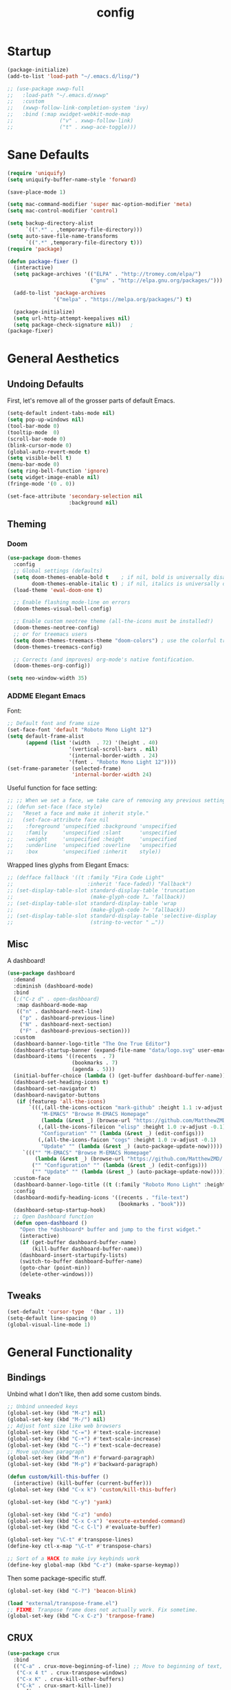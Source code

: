 #+TITLE: config
#+TODO: ADDME FIXME TWEAKME | ADDED FIXED TWEAKED

* Startup
#+BEGIN_SRC emacs-lisp
(package-initialize) 
(add-to-list 'load-path "~/.emacs.d/lisp/")
#+END_SRC

#+BEGIN_SRC emacs-lisp
  ;; (use-package xwwp-full
  ;;   :load-path "~/.emacs.d/xwwp"
  ;;   :custom
  ;;   (xwwp-follow-link-completion-system 'ivy)
  ;;   :bind (:map xwidget-webkit-mode-map
  ;;               ("v" . xwwp-follow-link)
  ;;               ("t" . xwwp-ace-toggle)))

#+END_SRC


* Sane Defaults
#+BEGIN_SRC emacs-lisp
(require 'uniquify)
(setq uniquify-buffer-name-style 'forward)

(save-place-mode 1)

(setq mac-command-modifier 'super mac-option-modifier 'meta)
(setq mac-control-modifier 'control)

(setq backup-directory-alist
      `((".*" . ,temporary-file-directory)))
(setq auto-save-file-name-transforms
      `((".*" ,temporary-file-directory t)))
(require 'package)

(defun package-fixer ()
  (interactive)
  (setq package-archives '(("ELPA" . "http://tromey.com/elpa/") 
                           ("gnu" . "http://elpa.gnu.org/packages/")))
  
  (add-to-list 'package-archives
               '("melpa" . "https://melpa.org/packages/") t)
  
  (package-initialize)
  (setq url-http-attempt-keepalives nil)
  (setq package-check-signature nil))   ;
(package-fixer)
#+END_SRC

* General Aesthetics

** Undoing Defaults
First, let's remove all of the grosser parts of default Emacs.

#+BEGIN_SRC emacs-lisp
  (setq-default indent-tabs-mode nil)
  (setq pop-up-windows nil)
  (tool-bar-mode 0)
  (tooltip-mode  0)
  (scroll-bar-mode 0)
  (blink-cursor-mode 0)
  (global-auto-revert-mode t)
  (setq visible-bell t)
  (menu-bar-mode 0)
  (setq ring-bell-function 'ignore)
  (setq widget-image-enable nil)
  (fringe-mode '(0 . 0))

  (set-face-attribute 'secondary-selection nil
					  :background nil)
#+END_SRC

** Theming
*** Doom
#+BEGIN_SRC emacs-lisp
(use-package doom-themes
  :config
  ;; Global settings (defaults)
  (setq doom-themes-enable-bold t    ; if nil, bold is universally disabled
        doom-themes-enable-italic t) ; if nil, italics is universally disabled
  (load-theme 'ewal-doom-one t)

  ;; Enable flashing mode-line on errors
  (doom-themes-visual-bell-config)
  
  ;; Enable custom neotree theme (all-the-icons must be installed!)
  (doom-themes-neotree-config)
  ;; or for treemacs users
  (setq doom-themes-treemacs-theme "doom-colors") ; use the colorful treemacs theme
  (doom-themes-treemacs-config)
  
  ;; Corrects (and improves) org-mode's native fontification.
  (doom-themes-org-config))

(setq neo-window-width 35)
#+END_SRC

*** ADDME Elegant Emacs
Font:
#+BEGIN_SRC emacs-lisp
  ;; Default font and frame size
  (set-face-font 'default "Roboto Mono Light 12")
  (setq default-frame-alist
        (append (list '(width  . 72) '(height . 40)
                      '(vertical-scroll-bars . nil)
                      '(internal-border-width . 24)
                      '(font . "Roboto Mono Light 12")))) 
  (set-frame-parameter (selected-frame)
                       'internal-border-width 24)
#+END_SRC

#+RESULTS:


Useful function for face setting:
#+BEGIN_SRC emacs-lisp
  ;; ;; When we set a face, we take care of removing any previous settings
  ;; (defun set-face (face style)
  ;;   "Reset a face and make it inherit style."
  ;;   (set-face-attribute face nil
  ;;    :foreground 'unspecified :background 'unspecified
  ;;    :family     'unspecified :slant      'unspecified
  ;;    :weight     'unspecified :height     'unspecified
  ;;    :underline  'unspecified :overline   'unspecified
  ;;    :box        'unspecified :inherit    style))

#+END_SRC

Wrapped lines glyphs from Elegant Emacs:
#+BEGIN_SRC emacs-lisp
  ;; (defface fallback '((t :family "Fira Code Light"
  ;;                        :inherit 'face-faded)) "Fallback")
  ;; (set-display-table-slot standard-display-table 'truncation
  ;;                         (make-glyph-code ?… 'fallback))
  ;; (set-display-table-slot standard-display-table 'wrap
  ;;                         (make-glyph-code ?↩ 'fallback))
  ;; (set-display-table-slot standard-display-table 'selective-display
  ;;                         (string-to-vector " …"))
#+END_SRC

** Misc
A dashboard!
#+BEGIN_SRC emacs-lisp
(use-package dashboard
  :demand
  :diminish (dashboard-mode)
  :bind
  (;("C-z d" . open-dashboard)
   :map dashboard-mode-map
   (("n" . dashboard-next-line)
    ("p" . dashboard-previous-line)
    ("N" . dashboard-next-section)
    ("F" . dashboard-previous-section)))
  :custom
  (dashboard-banner-logo-title "The One True Editor")
  (dashboard-startup-banner (expand-file-name "data/logo.svg" user-emacs-directory))
  (dashboard-items '((recents  . 7)
                     (bookmarks . 7)
                     (agenda . 5)))
  (initial-buffer-choice (lambda () (get-buffer dashboard-buffer-name)))
  (dashboard-set-heading-icons t)
  (dashboard-set-navigator t)
  (dashboard-navigator-buttons
   (if (featurep 'all-the-icons)
       `(((,(all-the-icons-octicon "mark-github" :height 1.1 :v-adjust -0.05)
           "M-EMACS" "Browse M-EMACS Homepage"
           (lambda (&rest _) (browse-url "https://github.com/MatthewZMD/.emacs.d")))
          (,(all-the-icons-fileicon "elisp" :height 1.0 :v-adjust -0.1)
           "Configuration" "" (lambda (&rest _) (edit-configs)))
          (,(all-the-icons-faicon "cogs" :height 1.0 :v-adjust -0.1)
           "Update" "" (lambda (&rest _) (auto-package-update-now)))))
     `((("" "M-EMACS" "Browse M-EMACS Homepage"
         (lambda (&rest _) (browse-url "https://github.com/MatthewZMD/.emacs.d")))
        ("" "Configuration" "" (lambda (&rest _) (edit-configs)))
        ("" "Update" "" (lambda (&rest _) (auto-package-update-now)))))))
  :custom-face
  (dashboard-banner-logo-title ((t (:family "Roboto Mono Light" :height 123))))
  :config
  (dashboard-modify-heading-icons '((recents . "file-text")
                                    (bookmarks . "book")))
  (dashboard-setup-startup-hook)
  ;; Open Dashboard function
  (defun open-dashboard ()
    "Open the *dashboard* buffer and jump to the first widget."
    (interactive)
    (if (get-buffer dashboard-buffer-name)
        (kill-buffer dashboard-buffer-name))
    (dashboard-insert-startupify-lists)
    (switch-to-buffer dashboard-buffer-name)
    (goto-char (point-min))
    (delete-other-windows)))
#+END_SRC
** Tweaks

#+BEGIN_SRC emacs-lisp
(set-default 'cursor-type  '(bar . 1))
(setq-default line-spacing 0)
(global-visual-line-mode 1)
#+END_SRC

* General Functionality

** Bindings
Unbind what I don't like, then add some custom binds.
#+BEGIN_SRC emacs-lisp
;; Unbind unneeded keys
(global-set-key (kbd "M-z") nil)
(global-set-key (kbd "M-/") nil)
;; Adjust font size like web browsers
(global-set-key (kbd "C-=") #'text-scale-increase)
(global-set-key (kbd "C-+") #'text-scale-increase)
(global-set-key (kbd "C--") #'text-scale-decrease)
;; Move up/down paragraph
(global-set-key (kbd "M-n") #'forward-paragraph)
(global-set-key (kbd "M-p") #'backward-paragraph)

(defun custom/kill-this-buffer ()
  (interactive) (kill-buffer (current-buffer)))
(global-set-key (kbd "C-x k") 'custom/kill-this-buffer)

(global-set-key (kbd "C-y") 'yank)

(global-set-key (kbd "C-z") 'undo)
(global-set-key (kbd "C-x C-x") 'execute-extended-command)
(global-set-key (kbd "C-c C-l") #'evaluate-buffer)

(global-set-key "\C-t" #'transpose-lines)
(define-key ctl-x-map "\C-t" #'transpose-chars)

;; Sort of a HACK to make ivy keybinds work
(define-key global-map (kbd "C-z") (make-sparse-keymap))
#+END_SRC

Then some package-specific stuff.

#+BEGIN_SRC emacs-lisp
(global-set-key (kbd "C-?") 'beacon-blink)

(load "external/transpose-frame.el")
;; FIXME: Tranpose frame does not actually work. Fix sometime.
(global-set-key (kbd "C-x C-z") 'tranpose-frame)
#+END_SRC
** CRUX
#+BEGIN_SRC emacs-lisp
(use-package crux
  :bind
  (("C-a" . crux-move-beginning-of-line) ;; Move to beginning of text, not line.
   ("C-x 4 t" . crux-transpose-windows)
   ("C-x K" . crux-kill-other-buffers)
   ("C-k" . crux-smart-kill-line))
  :config
  (crux-with-region-or-buffer indent-region)
  (crux-with-region-or-buffer untabify)
  (crux-with-region-or-point-to-eol kill-ring-save)
  (defalias 'rename-file-and-buffer #'crux-rename-file-and-buffer))
#+END_SRC

** Ivy

#+BEGIN_SRC emacs-lisp
  (use-package ivy
    :diminish
    :init
    (use-package amx :defer t)
    (use-package counsel :diminish :config (counsel-mode 1))
    (use-package swiper :defer t)
    (ivy-mode 1)
    :bind
    (("C-s"     . swiper-isearch)
     ;("C-z s"   . counsel-rg)
     ;("C-z b"   . counsel-buffer-or-recentf)
     ;("C-z C-b" . counsel-ibuffer)
     ("M-x"     . counsel-M-x)
     ("C-x C-f" . counsel-find-file)
     ("<f1> f"  . counsel-describe-function)
     ("<f1> v"  . counsel-describe-variable)
     ("<f1> o"  . counsel-describe-symbol)
     ("<f1> l"  . counsel-find-library)
     ("<f2> i"  . counsel-info-lookup-symbol)
     ("<f2> u"  . counsel-unicode-char)
     ("C-c g"   . counsel-git)
     ("C-c o"   . ivy-omni-org)
     ("C-c j"   . counsel-git-grep)
     ("C-c k"   . counsel-ag)
     ("C-x l"   . counsel-locate)
     ("C-s-o"   . counsel-rhythmbox)
     (:map ivy-minibuffer-map
           ("C-r" . ivy-previous-line-or-history)
           ("M-RET" . ivy-immediate-done))
     (:map counsel-find-file-map
           ("C-~" . counsel-goto-local-home)))
    :custom
    (ivy-use-virtual-buffers t)
    (ivy-height 10)
    (ivy-on-del-error-function nil)
    (ivy-magic-slash-non-match-action 'ivy-magic-slash-non-match-create)
    (ivy-count-format "[%d/%d] ")
    (ivy-wrap t)
    :config
    (defun counsel-goto-local-home ()
        "Go to the $HOME of the local machine."
        (interactive)
      (ivy--cd "~/")))
#+END_SRC

** Yasnippet
 #+BEGIN_SRC emacs-lisp
 (yas-global-mode)
 #+END_SRC

* Completion

#+BEGIN_SRC emacs-lisp
(ido-mode t)
(setq ido-enable-flex-matching t)
#+END_SRC

* Org
** Aesthetics

*** Simple Tweaks
#+BEGIN_SRC emacs-lisp
(with-eval-after-load 'org
  (setq org-display-inline-images t)
  (setq org-redisplay-inline-images t)
  (setq org-startup-with-inline-images "inlineimages")
  (setq org-hide-emphasis-markers t)
  (setq org-confirm-elisp-link-function nil)
  (setq org-ellipsis "…")
  (setq org-link-frame-setup '((file . find-file))))
#+END_SRC

*** TWEAKME Faces
Misc variables to be set before config starts:
#+BEGIN_SRC emacs-lisp
(setq org-fontify-quote-and-verse-blocks t)
(setq org-fontify-done-headline t)
#+END_SRC

Change faces of todo states and priorities. While we're at it, fontify the text section of completed checlnoc
#+BEGIN_SRC emacs-lisp
(setq org-priority-faces '((?A . (:foreground "#f5381b" :weight 'bold))
                          (?B . (:foreground "#f5cb22"))
                          (?C . (:foreground "#6cad50"))))

(setq org-todo-keyword-faces
      '(("TODO" . "#999999") ("WAIT" . "#cfd1d1")
        ("DONE" . "#6cad50") ("NOPE" . "#cfd1d1")))

(defface org-checkbox-done-text
  '((t (:foreground "#71696A" :strike-through t)))
  "Face for the text part of a checked org-mode checkbox.")

(custom-set-faces
 '(org-headline-done
            ((((class color) (class color) (min-colors 16))
              (:foreground "#cfd1d1")))))
#+END_SRC

#+BEGIN_SRC emacs-lisp
(with-eval-after-load 'org
(set-face-attribute 'org-ellipsis nil
                    :foreground "#999999"
                    :underline nil
                    :weight 'light)
(set-face-attribute 'org-special-keyword nil
                    :foreground "#999999"
                    :weight 'light)
(set-face-attribute 'org-document-title nil
                    :height 2.0
                    :weight 'bold)
(set-face-attribute 'org-checkbox-statistics-todo nil
                    :foreground "#f5381b"
                    :weight 'bold)
(set-face-attribute 'org-checkbox-statistics-done nil
                    :foreground "#6cad50"
                    :weight 'bold))
#+END_SRC

*** Icons
#+BEGIN_SRC emacs-lisp
;; Prettify symbols mode is nice despite the fact I may be abusing it
(add-hook 'org-mode-hook (lambda ()
   "Beautify Org Checkbox Symbol"
   (push '("TODO" . "") prettify-symbols-alist)
   (push '("DONE" . "" ) prettify-symbols-alist)
   (push '("WAIT" . "" ) prettify-symbols-alist)
   (push '("NOPE" . "" ) prettify-symbols-alist)
   (push '("[#A]" . "" ) prettify-symbols-alist)
   (push '("[#B]" . "" ) prettify-symbols-alist)
   (push '("[#C]" . "") prettify-symbols-alist)
   (push '("[ ]"  . "" ) prettify-symbols-alist)
   (push '("[X]"  . "" ) prettify-symbols-alist)
   (push '("[-]"  . "" ) prettify-symbols-alist)
   (push '("#+BEGIN_SRC" . "" ) prettify-symbols-alist)
   (push '("#+END_SRC" . "―" ) prettify-symbols-alist)
   (push '(":PROPERTIES:" . "" ) prettify-symbols-alist)
   (push '(":END:" . "―" ) prettify-symbols-alist)
   (push '("#+STARTUP:" . "" ) prettify-symbols-alist)
   (push '("#+TITLE: " . "" ) prettify-symbols-alist)
   (push '("#+RESULTS:" . "" ) prettify-symbols-alist)
   (push '("#+NAME:" . "" ) prettify-symbols-alist)
   (push '("#+ROAM_TAGS:" . "" ) prettify-symbols-alist)
   (push '("#+HTML_HEAD:" . "" ) prettify-symbols-alist)
   (push '("#+AUTHOR:" . "" ) prettify-symbols-alist)
   (push '("#+SUBTITLE:" . "" ) prettify-symbols-
alist)
   (push '("SCHEDULED:" . "" ) prettify-symbols-alist)
   (push '("DEADLINE:" . "" ) prettify-symbols-alist)
   (push '("#+FILETAGS:" . "" ) prettify-symbols-alist)
   (prettify-symbols-mode)))
#+END_SRC

#+RESULTS:

*** Misc

Use stackoverflow answer to hide properties drawers:
#+BEGIN_SRC emacs-lisp
(require 'org)

(defun org-cycle-hide-drawers (state)
  "Re-hide all drawers after a visibility state change."
  (when (and (derived-mode-p 'org-mode)
             (not (memq state '(overview folded contents))))
    (save-excursion
      (let* ((globalp (memq state '(contents all)))
             (beg (if globalp
                    (point-min)
                    (point)))
             (end (if globalp
                    (point-max)
                    (if (eq state 'children)
                      (save-excursion
                        (outline-next-heading)
                        (point))
                      (org-end-of-subtree t)))))
        (goto-char beg)
        (while (re-search-forward org-drawer-regexp end t)
          (save-excursion
            (beginning-of-line 1)
            (when (looking-at org-drawer-regexp)
              (let* ((start (1- (match-beginning 0)))
                     (limit
                       (save-excursion
                         (outline-next-heading)
                           (point)))
                     (msg (format
                            (concat
                              "org-cycle-hide-drawers:  "
                              "`:END:`"
                              " line missing at position %s")
                            (1+ start))))
                (if (re-search-forward "^[ \t]*:END:" limit t)
                  (outline-flag-region start (point-at-eol) t)
                  (user-error msg))))))))))
#+END_SRC

Make a wrapper for it:
#+BEGIN_SRC emacs-lisp
(defun hide-wrapper ()
  (interactive)
  (org-cycle-hide-drawers 'all))
(global-set-key (kbd "s-b") 'hide-wrapper)
#+END_SRC

** Getting Things Done (GTD)
*** Basic Process
Declare agenda files: 
#+BEGIN_SRC emacs-lisp
(setq org-agenda-files '("~/Dropbox/org/inbox.org"
                         "~/Dropbox/org/projects.org"
                         "~/Dropbox/org/schedule.org"
                         "~/Dropbox/org/classes.org"
                         "~/Dropbox/org/extra.org"
                         "~/Dropbox/org/routine.org"
                         "~/Dropbox/org/schoolwork.org"
                         ))
#+END_SRC

Define capture templates and refile targets:
#+BEGIN_SRC emacs-lisp
(setq org-capture-templates '(("t" "Todo" entry
                               (file+headline "~/Dropbox/org/inbox.org" "Tasks")
                               "* TODO %i%?")
                              ("s" "Schedule" entry
                               (file+headline "~/Dropbox/org/schedule.org" "Schedule")
                               "* %i%? \n SCHEDULED: %U")
                              ("c" "Todo w/ context" entry
                               (file+headline "~/Dropbox/org/inbox.org" "Tasks")
                               "* TODO %i%? \n Context: %A")))
(setq org-refile-targets '(("~/Dropbox/org/projects.org" :maxlevel . 2)
                           ("~/Dropbox/org/extra.org" :maxlevel . 2)
                           ("~/Dropbox/org/schedule.org" :maxlevel . 1)
                           ("~/Dropbox/org/schoolwork.org" :maxlevel . 1)))
#+END_SRC
*** Experimental Custom Agenda

See [[https://github.com/rougier/emacs-gtd][this]] for details.

#+BEGIN_SRC emacs-lisp
;; Define custom agenda views (just a test for now)

(setq org-agenda-compact-blocks t)
(setq org-agenda-block-separator "")

;; Older custom view that didn't need org-super-agenda
(setq org-agenda-custom-commands
      '(("g" "Get Things Done (GTD)"
         ((agenda ""
                  (;(org-agenda-skip-function
                   ; '(org-agenda-skip-entry-if 'deadline))
                   (org-deadline-warning-days 0)))
          (todo "TODO"
                ((org-agenda-skip-function
                  '(org-agenda-skip-entry-if 'notdeadline))
                 (org-agenda-files '("~/Dropbox/org/schoolwork.org"))
                 (org-agenda-sorting-strategy '(deadline-up))
                 (org-agenda-prefix-format "  %i %-12:c [%e] ")
                 (org-agenda-overriding-header "\nDeadlines\n")))
          (todo "TODO"
                ((org-agenda-skip-function
                  '(org-agenda-skip-entry-if 'deadline))
                 (org-agenda-files '("~/Dropbox/org/projects.org" "~/Dropbox/org/schoolwork.org" "~/Dropbox/org/plan.org"))
                 (org-agenda-prefix-format "  %i %-12:c [%e] ")
                 (org-agenda-overriding-header "\nTasks\n")))
          ;; (agenda nil
          ;;         ((org-agenda-entry-types '(:deadline))
          ;;          (org-agenda-format-date "")
          ;;          (org-deadline-warning-days 7)
          ;;          (org-agenda-skip-function
          ;;           '(org-agenda-skip-entry-if 'notregexp "\\* TODO"))
          ;;          (org-agenda-overriding-header "\nDeadlines")))
          (tags-todo "inbox"
                     ((org-agenda-prefix-format "  %?-12t% s")
                      (org-agenda-overriding-header "\nInbox\n")))))))

#+END_SRC

#+RESULTS:

*** Agenda Config
#+BEGIN_SRC emacs-lisp
(setq org-agenda-hide-tags-regexp ".")
(setq org-agenda-prefix-format
      '((agenda . " %i %-12:c%?-12t% s")
        (todo   . " ")
        (tags   . " %i %-12:c")
        (search . " %i %-12:c")))
(setq org-agenda-start-on-weekday nil)
(setq org-agenda-start-day nil)
#+END_SRC

*** Keybinds
#+BEGIN_SRC emacs-lisp
(global-set-key (kbd "C-c c") 'org-capture)
(defun agenda-wrapper ()
  (interactive)
  (org-agenda nil "a")
  (org-agenda-month-view))
(global-set-key (kbd "C-c a") 'agenda-wrapper)
(defun gtd-wrapper ()
  (interactive)
  (org-agenda nil "g")
  (org-agenda-day-view))
(global-set-key (kbd "C-c g") 'gtd-wrapper)
#+END_SRC
** FIXME Project Management
Sort of dead.
#+BEGIN_SRC emacs-lisp
  ;; org-project.el --- Project management with Org Mode

  ;; Project generation function from Karl Voit
  ;; (defun mark-as-project ()
  ;; "This function makes sure that the current heading has
  ;; (1) the tag :project:
  ;; (2) has property COOKIE_DATA set to \"todo recursive\"
  ;; (3) has any TODO keyword and
  ;; (4) a leading progress indicator"
  ;;     (interactive)
  ;;     (org-toggle-tag "project" 'on)
  ;;     (org-set-property "COOKIE_DATA" "todo recursive")
  ;;     (org-back-to-heading t)
  ;;     (let* ((title (nth 4 (org-heading-components)))
  ;;            (keyword (nth 2 (org-heading-components))))
  ;;        (when (and (bound-and-true-p keyword) (string-prefix-p "[" title))
  ;;            (message "TODO keyword and progress indicator found")
  ;;            )
  ;;        (when (and (not (bound-and-true-p keyword)) (not (string-prefix-p "[" title)))
  ;;            (message "no TODO keyword and no progress indicator found")
  ;;            (forward-whitespace 1)
  ;;            (insert "[/] ")
  ;;            )
  ;;        (when (and (bound-and-true-p keyword) (not (string-prefix-p "[" title)))
  ;;            (message "TODO keyword but no progress indicator found")
  ;;            (forward-whitespace 2)
  ;;            (insert "[/] ")
  ;;            )
  ;;        )
  ;;     )

  ;; (defun eos/org-id-new (&optional prefix)
  ;;   "Create a new globally unique ID.

  ;; An ID consists of two parts separated by a colon:
  ;; - a prefix
  ;; - a   unique   part   that   will   be   created   according   to
  ;;   `org-id-method'.

  ;; PREFIX  can specify  the  prefix,  the default  is  given by  the
  ;; variable  `org-id-prefix'.  However,  if  PREFIX  is  the  symbol
  ;; `none', don't  use any  prefix even if  `org-id-prefix' specifies
  ;; one.

  ;; So a typical ID could look like \"Org-4nd91V40HI\"."
  ;;   (let* ((prefix (if (eq prefix 'none)
  ;;                      ""
  ;;                    (concat (or prefix org-id-prefix)
  ;;                            "-"))) unique)
  ;;     (if (equal prefix "-")
  ;;         (setq prefix ""))
  ;;     (cond
  ;;      ((memq org-id-method
  ;;             '(uuidgen uuid))
  ;;       (setq unique (org-trim (shell-command-to-string org-id-uuid-program)))
  ;;       (unless (org-uuidgen-p unique)
  ;;         (setq unique (org-id-uuid))))
  ;;      ((eq org-id-method 'org)
  ;;       (let* ((etime (org-reverse-string (org-id-time-to-b36)))
  ;;              (postfix (if org-id-include-domain
  ;;                           (progn
  ;;                             (require 'message)
  ;;                             (concat "@"
  ;;                                     (message-make-fqdn))))))
  ;;         (setq unique (concat etime postfix))))
  ;;      (t (error "Invalid `org-id-method'")))
  ;;     (concat prefix (car (split-string unique "-")))))

  ;; (defun eos/org-custom-id-get (&optional pom create prefix)
  ;;   "Get the CUSTOM_ID property of the entry at point-or-marker POM.

  ;; If POM is nil, refer to the entry at point. If the entry does not
  ;; have an CUSTOM_ID, the function returns nil. However, when CREATE
  ;; is non nil, create a CUSTOM_ID if none is present already. PREFIX
  ;; will  be passed  through to  `eos/org-id-new'. In  any case,  the
  ;; CUSTOM_ID of the entry is returned."
  ;;   (interactive)
  ;;   (org-with-point-at pom
  ;;     (let* ((orgpath (mapconcat #'identity (org-get-outline-path) "-"))
  ;;            (heading (replace-regexp-in-string
  ;;                      "/\\|~\\|\\[\\|\\]" ""
  ;;                      (replace-regexp-in-string
  ;;                       "[[:space:]]+" "_" (if (string= orgpath "")
  ;;                                   (org-get-heading t t t t)
  ;;                                 (concat orgpath "-" (org-get-heading t t t t))))))
  ;;            (id (org-entry-get nil "CUSTOM_ID")))
  ;;       (cond
  ;;        ((and id
  ;;              (stringp id)
  ;;              (string-match "\\S-" id)) id)
  ;;        (create (setq id (eos/org-id-new (concat prefix heading)))
  ;;                (org-entry-put pom "CUSTOM_ID" id)
  ;;                (org-id-add-location id
  ;;                                     (buffer-file-name (buffer-base-buffer)))
  ;;                id)))))

  ;; (defun eos/org-add-ids-to-headlines-in-file ()
  ;;   "Add CUSTOM_ID properties to all headlines in the current file
  ;; which do not already have one.

  ;; Only adds ids if the `auto-id' option is set to `t' in the file
  ;; somewhere. ie, #+OPTIONS: auto-id:t"
  ;;   (interactive)
  ;;   (save-excursion
  ;;     (widen)
  ;;     (goto-char (point-min))
  ;;     (when (re-search-forward "^#\\+OPTIONS:.*auto-id:t"
  ;;                              (point-max)
  ;;                              t)
  ;;       (org-map-entries (lambda ()
  ;;                          (eos/org-custom-id-get (point)
  ;;                                                 'create))))))

  ;; (add-hook 'org-mode-hook
  ;;           (lambda ()
  ;;             (add-hook 'before-save-hook
  ;;                       (lambda ()
  ;;                         (when (and (eq major-mode 'org-mode)
  ;;                                    (eq buffer-read-only nil))
  ;;                           (eos/org-add-ids-to-headlines-in-file))))))

#+END_SRC 
** Notetaking
*** Org-Roam
First, let's use org-roam for associative notes.
#+BEGIN_SRC emacs-lisp
(use-package org-roam
      :ensure t
      :hook
      (after-init . org-roam-mode)
      :custom
      (org-roam-directory "~/Dropbox/notes/")
      :bind (:map org-roam-mode-map
              (("C-c n l" . org-roam)
               ("C-c n f" . org-roam-find-file)
               ("C-c n b" . org-roam-db-build-cache))
              :map org-mode-map
              (("C-c n i" . org-roam-insert))
              (("C-c n I" . org-roam-insert-immediate))))
#+END_SRC

org-roam-server provides a nice graph view.
#+BEGIN_SRC emacs-lisp
(use-package org-roam-server
  :ensure t
  :config
  (setq org-roam-server-host "127.0.0.1"
        org-roam-server-port 8080
        org-roam-server-authenticate nil
        org-roam-server-export-inline-images t
        org-roam-server-serve-files nil
        org-roam-server-served-file-extensions '("pdf" "mp4" "ogv")
        org-roam-server-network-poll t
        org-roam-server-network-arrows nil
        org-roam-server-network-label-truncate t
        org-roam-server-network-label-truncate-length 60
        org-roam-server-network-label-wrap-length 20))
(require 'org-roam-protocol)
#+END_SRC

company-org-roam provides a backend for company and makes linking way easier.
#+BEGIN_SRC emacs-lisp
(use-package company-org-roam
  :ensure t
  ;; You may want to pin in case the version from stable.melpa.org is not working
  ; :pin melpa
  :config
  (push 'company-org-roam company-backends))
#+END_SRC

Define deft directory for quick searches.
#+BEGIN_SRC emacs-lisp
(require 'deft)
(setq deft-directory "~/Dropbox/notes/")
#+END_SRC

Org roam capture template provides a simple template for new notes.
#+BEGIN_SRC emacs-lisp
(setq org-roam-capture-templates '(("d" "default" plain (function org-roam--capture-get-point)
     "%?"
     :file-name "%<%Y%m%d%H%M%S>-${slug}"
     :head "\n#+TITLE: ${title}\n#+ROAM_TAGS: unresearched\n#+SETUPFILE:~/Dropbox/setupfile.org\n"
     :unnarrowed t)))
#+END_SRC

*** HTML Export
#+BEGIN_SRC emacs-lisp
(setq org-html-head "<link rel=\"stylesheet\" href=\"https://sandyuraz.com/styles/org.min.css\">")
(setq org-publish-project-alist
      '(("github.io"
         :base-directory "~/Dropbox/publicnotes/"
         :base-extension "org"
         :publishing-directory "~/richardfeynmanrocks.github.io/notes/"
         :recursive t
         :publishing-function org-html-publish-to-html
         :headline-levels 4
         :html-extension "html"
         :html-head "<link rel=\"stylesheet\" href=\"https://sandyuraz.com/styles/org.min.css\">"
         )))
#+END_SRC

*** LaTeX Export
#+BEGIN_SRC emacs-lisp
(global-set-key (kbd "C-c l") 'org-latex-export-to-pdf)
;;Eliminates the necessity for the save command before compilation is completed
(setq TeX-save-query nil)

(setq yas-triggers-in-field t)
;;Function that combines two commands 1. revert pdfoutput buffer 2. pdf-outline
(defun my-TeX-revert-document-buffer (file)
  (TeX-revert-document-buffer file)
  (pdf-outline))

;; Add custom function to the TeX compilation hook
(add-hook 'TeX-after-compilation-finished-functions #'my-TeX-revert-document-buffer)

(with-eval-after-load "ox-latex"
  (add-to-list 'org-latex-classes
               '("koma-article" "\\documentclass{lectures}"
                 ("\\section{%s}" . "\\section*{%s}")
                 ("\\subsection{%s}" . "\\subsection*{%s}")
                 ("\\subsubsection{%s}" . "\\subsubsection*{%s}")
                 ("\\paragraph{%s}" . "\\paragraph*{%s}")
                 ("\\subparagraph{%s}" . "\\subparagraph*{%s}"))))
(require 'ox-latex)
(setq org-latex-to-pdf-process 
  '("xelatex -interaction nonstopmode %f"
     "xelatex -interaction nonstopmode %f")) ;; for multiple passes
(setenv "PATH" "/usr/local/texlive/2020/texmf-dist/tex/latex:$PATH" t)
#+END_SRC

** Misc
Load some external stuff first:

#+BEGIN_SRC emacs-lisp
(load "external/org-depend.el")
(load "external/org-checklist.el")
#+END_SRC

More config:

#+BEGIN_SRC emacs-lisp
(setq org-modules (append org-modules '(org-habit))) ;; Habit-tracking with Org Mode
(setq org-modules (append org-modules '(org-crypt))) ;; Encryption
(setq org-modules (append org-modules '(org-id))) ;; Unique headline identifiers

;; Define keywords
(setq org-todo-keywords '((sequence "TODO(t)" "WAIT(w)" "|" "DONE(d)" "NOPE(n)")))

;; Enable Org Babel features 
(org-babel-do-load-languages ;; More languages!
 'org-babel-load-languages
 '((emacs-lisp . t)
   (python . t)
   (latex . t)
   (shell . t)
   (C . t)
   (makefile . t)
   (gnuplot . t)
   (haskell . t)))
(setq org-confirm-babel-evaluate nil) ;; Don't ask me if I want to execute my code or not
(setq org-src-tab-acts-natively t) ;; Indentation fix

;; Enable org link features
(org-link-set-parameters 
 "run"
 :follow #'org-babel-ref-resolve) ;; Allow execution of Org Babel code from links
(add-to-list 'org-file-apps '(directory . emacs)) ;; Allow links to open directories in Dired
#+END_SRC
* Code
** Basics
Tab width should be 4.
#+BEGIN_SRC emacs-lisp
(setq-default tab-width 4)
(setq-default c-basic-offset 4)
#+END_SRC
** Features
*** vterm
#+BEGIN_SRC emacs-lisp
(use-package vterm
    :ensure t)
#+END_SRC

** FIXME Aesthetics
*** Markdown
#+BEGIN_SRC emacs-lisp
(autoload 'markdown-mode "markdown-mode"
   "Major mode for editing Markdown files" t)
(add-to-list 'auto-mode-alist '("\\.markdown\\'" . markdown-mode))
(add-to-list 'auto-mode-alist '("\\.md\\'" . markdown-mode))

(autoload 'gfm-mode "markdown-mode"
   "Major mode for editing GitHub Flavored Markdown files" t)
(add-to-list 'auto-mode-alist '("README\\.md\\'" . gfm-mode))
#+END_SRC
*** lsp
#+BEGIN_SRC emacs-lisp
  (with-eval-after-load 'lsp-ui
    (set-face-attribute 'lsp-ui-sideline-code-action nil
                        :foreground "#999999")
    (setq lsp-ui-doc-header t)
    (custom-set-faces
     '(lsp-ui-doc-background ((t :background "#fafafa")))
     '(lsp-ui-doc-header ((t :background "#f0f0f0")))
     '(lsp-ui-doc-url ((t :inherit link))))
     (setq lsp-ui-doc-border "#999999")
     (setq lsp-ui-doc-position 'bottom)
     (setq lsp-ui-doc-delay 3)
     (setq lsp-ui-sideline-delay 1))
#+END_SRC
*** company
#+BEGIN_SRC emacs-lisp
(with-eval-after-load 'company
  (custom-set-faces
   '(company-tooltip-common ((t (:foreground "#00008b"))))
   '(company-tooltip ((t (:foreground "#333333" :background "#f5f5f5"))))
   '(company-scrollbar-fg ((t (:background "#999999"))))
   '(company-scrollbar-bg ((t (:background "#f5f5f5"))))
   '(company-tooltip-common-selection ((t (:foreground "#999999")))))
  (setq company-frontends '(company-preview-frontend))
  (set-face-attribute 'company-preview nil
                    :foreground "#999999"
                    :background nil))

#+END_SRC
*** hl-todo
#+BEGIN_SRC emacs-lisp
(global-hl-todo-mode)
(setq hl-todo-keyword-faces
      '(("TODO"   . "#99bb66")
        ("FIXME"  . "#ff6655")
        ("DEBUG"  . "#a9a1e1")
        ("HACK"   . "#6c78dd")
        ("NOTE"   . "#44b9b1")))
(define-key hl-todo-mode-map (kbd "C-c p") 'hl-todo-previous)
(define-key hl-todo-mode-map (kbd "C-c n") 'hl-todo-next)
(define-key hl-todo-mode-map (kbd "C-c o") 'hl-todo-occur)
(define-key hl-todo-mode-map (kbd "C-c i") 'hl-todo-insert)
;; We already have todos in Org Mode!
(add-hook 'org-mode-hook (lambda () (hl-todo-mode -1))) 
#+END_SRC
*** Hook
#+BEGIN_SRC emacs-lisp
(defun code-visuals-hook ()
  ;; Makes code buffers look nicer
  (olivetti-mode 1)
  (olivetti-set-width 100)
  (focus-mode 1)
  (visual-line-mode 1)
  (lsp-ui-mode 1))
(add-hook 'c-mode-common-hook 'code-visuals-hook)
(add-hook 'python-mode-hook 'code-visuals-hook)

(add-hook 'c-mode-common-hook (lambda ()
    (push '("std::" . "") prettify-symbols-alist)
    (push '("Eigen::" . "" ) prettify-symbols-alist)
    ))
#+END_SRC
* Writing
** Distractionless
#+BEGIN_SRC emacs-lisp
(defun make-clean-frame ()
  (interactive)
  (setq default-minibuf0fer-frame
        (make-frame
         '((name . "minibuffer")
           (width . 0)
           (height . 0)
           (minibuffer . only)
           (top . 0)
           (left . 0)
           )))
  (setq new-frame
        (make-frame
         '((name . "editor")
           (width . 80)
         (height . 30)
         (minibuffer . nil)
         (top . 50)
         (left . 0)
         )))
  )

#+END_SRC
** ivy-posframe
#+BEGIN_SRC emacs-lisp

(defvar ivy-posframe--first-show t)
(defun ivy-posframe-cleanup ()
  "Cleanup ivy's posframe."
  (setq ivy-posframe--first-show t)
  (when (posframe-workable-p)
    (posframe-hide ivy-posframe-buffer)))
(defun ivy-posframe--display (str &optional poshandler)
  "Show STR in ivy's posframe with POSHANDLER."
  (if (not (posframe-workable-p))
      (ivy-display-function-fallback str)
    (with-ivy-window
      (if (not ivy-posframe--first-show)
          (with-current-buffer ivy-posframe-buffer
            (erase-buffer)
            (insert str))
          (setq ivy-posframe--first-show nil)
          (apply #'posframe-show
                 ivy-posframe-buffer
                 :font ivy-posframe-font
                 :string str
                 :position (point)
                 :poshandler poshandler
                 :background-color (face-attribute 'ivy-posframe :background nil t)
                 :foreground-color (face-attribute 'ivy-posframe :foreground nil t)
                 :internal-border-width ivy-posframe-border-width
                 :internal-border-color (face-attribute 'ivy-posframe-border :background nil t)
                 :override-parameters ivy-posframe-parameters
                 (funcall ivy-posframe-size-function)))
      (ivy-posframe--add-prompt 'ignore)))
  (with-current-buffer ivy-posframe-buffer
    (setq-local truncate-lines ivy-truncate-lines)))

#+END_SRC
** company-ngram
#+BEGIN_SRC emacs-lisp

(with-eval-after-load 'company-ngram
  ; ~/data/ngram/*.txt are used as data
  (setq company-ngram-data-dir "~/Dropbox/notes")
  ; company-ngram supports python 3 or newer
  (setq company-ngram-python "python3")
  (setq company-ngram-n 10)
  (company-ngram-init)
  (cons 'company-ngram-backend company-backends)
  ; or use `M-x turn-on-company-ngram' and
  ; `M-x turn-off-company-ngram' on individual buffers
  ;
  ; save the cache of candidates
  (run-with-idle-timer 7200 t
                       (lambda ()
                         (company-ngram-command "save_cache")
                         ))
  )

(require 'company-ngram nil t)
#+END_SRC
** Hooks
#+BEGIN_SRC emacs-lisp
(defun word-processing-hook ()
  ;; Makes code buffers look nicer
  (olivetti-mode 1)
  (olivetti-set-width 100)
  (visual-line-mode 1)
  (global-set-key (kbd "C-c s-a") 'flyspell-auto-correct-word))

(add-hook 'org-mode-hook 'word-processing-hook)

#+END_SRC
** Misc
#+BEGIN_SRC emacs-lisp
(setq ispell-program-name "aspell")
(define-key org-mode-map (kbd "C-c j") 'pandoc-jump-to-reference)
#+END_SRC
* Wacky
** Tags
#+BEGIN_SRC emacs-lisp
  (load "external/tag.el")
  (defface svg-tag-bad-face
    '((t :foreground "white" :background "red" :box (:line-width 1 :color "red" :style nil)
         :family "Roboto Mono" :weight light :height 120))
    "Face for bad tag" :group nil)

  (defface svg-tag-good-face
    '((t :foreground "white" :background "green" :box (:line-width 1 :color "green" :style nil)
         :family "Roboto Mono" :weight light :height 120))
    "Face for good tag" :group nil)

  (defface svg-tag-note-face
    '((t :foreground "black" :background "white" :box "black"
         :family "Roboto Mono" :weight light :height 120))
    "Face for note tag" :group nil)

  (defface svg-tag-note-face
    '((t :foreground "black" :background "orange" :box "orange"
         :family "Roboto Mono" :weight light :height 120))
    "Face for warn tag" :group nil)

  (defface svg-tag-keyboard-face
    '((t :foreground "#333333" :background "#f9f9f9" :box "#333333"
         :family "Roboto Mono" :weight light :height 120))
    "Face for keyboard bindings tag" :group nil)

  (setq svg-tag-todo
        (svg-tag-make "TODO" nil 1 1 2))

  (setq svg-tag-note
        (svg-tag-make "NOTE" 'svg-tag-note-face 1 1 2))

  (setq svg-tag-fixme
        (svg-tag-make "FIXME" 'svg-tag-bad-face 1 1 2))

  (setq svg-tag-warn
        (svg-tag-make "WARN" 'svg-tag-bad-face 1 1 2))

  (setq svg-tag-bad
        (svg-tag-make "BAD" 'svg-tag-bad-face 1 1 2))

  (setq svg-tag-good
        (svg-tag-make "GOOD" 'svg-tag-good-face 1 1 2))

  (defun svg-tag-round (text)
    (svg-tag-make (substring text 1 -1) 'svg-tag-note-face 1 1 12))

  (defun svg-tag-quasi-round (text)
    (svg-tag-make (substring text 1 -1) 'svg-tag-note-face 1 1 8))

  (defun svg-tag-keyboard (text)
    (svg-tag-make (substring text 1 -1) 'svg-tag-keyboard-face 1 1 2))

  (setq svg-tag-tags 
          '((":TODO:"                     . svg-tag-todo)
            (":NOTE:"                     . svg-tag-note)
            (":BAD:"                      . svg-tag-bad)
            (":FIXME:"                    . svg-tag-fixme)
            (":WARN:"                     . svg-tag-warn)
            (":GOOD:"                     . svg-tag-good)
            ("\([0-9a-zA-Z]\)"            . svg-tag-round)
            ("\([0-9a-zA-Z][0-9a-zA-Z]\)" . svg-tag-quasi-round)
            ("|[0-9a-zA-Z- ]+?|"          . svg-tag-keyboard)))


#+END_SRC

** mu4e
#+BEGIN_SRC emacs-lisp
  ;; (add-to-list 'load-path "/usr/local/share/emacs/site-lisp/mu4e")
  ;; (require 'mu4e)

  ;; (setq message-send-mail-function 'smtpmail-send-it
  ;;      smtpmail-stream-type 'starttls
  ;;      smtpmail-default-smtp-server "smtp.gmail.com"
  ;;      smtpmail-smtp-server "smtp.gmail.com"
  ;;      smtpmail-smtp-service 587)

  ;; (setq mu4e-sent-messages-behavior 'delete)
  ;; ;; allow for updating mail using 'U' in the main view:
  ;; (setq mu4e-get-mail-command "offlineimap")

  ;; ;; shortcuts
  ;; (setq mu4e-maildir-shortcuts
  ;;     '( ("/INBOX"               . ?i)
  ;;        ("/[Gmail].Sent Mail"   . ?s)))

  ;; ;; something about ourselves
  ;; (setq
  ;;    user-mail-address "davidemacsclient@gmail.com"
  ;;    user-full-name  "David Freifeld"
  ;;    mu4e-compose-signature
  ;;     (concat
  ;;       "Cheers,\n"
  ;;       "David Freifeld\n"))

  ;; ;; show images
  ;; (setq mu4e-show-images t)

  ;; ;; use imagemagick, if available
  ;; (when (fboundp 'imagemagick-register-types)
  ;;   (imagemagick-register-types))

  ;; ;; convert html emails properly
  ;; ;; Possible options:
  ;; ;;   - html2text -utf8 -width 72
  ;; ;;   - textutil -stdin -format html -convert txt -stdout
  ;; ;;   - html2markdown | grep -v '&nbsp_place_holder;' (Requires html2text pypi)
  ;; ;;   - w3m -dump -cols 80 -T text/html
  ;; ;;   - view in browser (provided below)
  ;; (setq mu4e-html2text-command "textutil -stdin -format html -convert txt -stdout")

  ;; ;; spell check
  ;; (add-hook 'mu4e-compose-mode-hook
  ;;         (defun my-do-compose-stuff ()
  ;;            "My settings for message composition."
  ;;            (set-fill-column 72)
  ;;            (flyspell-mode)))

  ;; ;; add option to view html message in a browser
  ;; ;; `aV` in view to activate
  ;; (add-to-list 'mu4e-view-actions
  ;;   '("ViewInBrowser" . mu4e-action-view-in-browser) t)

  ;; ;; fetch mail every 10 mins
  ;; (setq mu4e-update-interval 600)

#+END_SRC
** posframes
#+BEGIN_SRC emacs-lisp
  (ivy-mode 1)
  (counsel-mode 1)
  ;; (ivy-posframe-mode 1)
  (ivy-prescient-mode 1)
  (setq ivy-use-virtual-buffers t)
  (setq enable-recursive-minibuffers t)
  ;; enable this if you want `swiper' to use it
  ;; (setq search-default-mode #'char-fold-to-regexp)
  (global-set-key "\C-s" 'swiper)
  (global-set-key (kbd "C-c C-l") 'eval-buffer)
  (global-set-key (kbd "M-x") 'counsel-M-x)
  (global-set-key (kbd "C-x C-f") 'counsel-find-file)
  (global-set-key (kbd "<f1> f") 'counsel-describe-function)
  (global-set-key (kbd "<f1> v") 'counsel-describe-variable)
  (global-set-key (kbd "<f1> o") 'counsel-describe-symbol)
  (global-set-key (kbd "<f1> l") 'counsel-find-library)
  (global-set-key (kbd "<f2> i") 'counsel-info-lookup-symbol)
  (global-set-key (kbd "<f2> u") 'counsel-unicode-char)
  (global-set-key (kbd "C-c g") 'counsel-git)
  (global-set-key (kbd "C-c o") 'ivy-omni-org)
  (global-set-key (kbd "C-c j") 'counsel-git-grep)
  (global-set-key (kbd "C-c k") 'counsel-ag)
  (global-set-key (kbd "C-x l") 'counsel-locate)
  (global-set-key (kbd "C-s-o") 'counsel-rhythmbox)
  (define-key minibuffer-local-map (kbd "C-r") 'counsel-minibuffer-history)
  ;;


#+END_SRC
** writer
#+BEGIN_SRC elisp
      ;; ---------------------------------------------------------------------
      ;; GNU Emacs / N Λ N O - Emacs made simple
      ;; Copyright (C) 2020 - N Λ N O developers 
      ;;
      ;; This program is free software; you can redistribute it and/or modify
      ;; it under the terms of the GNU General Public License as published by
      ;; the Free Software Foundation, either version 3 of the License, or
      ;; (at your option) any later version.
      ;;
      ;; This program is distributed in the hope that it will be useful,
      ;; but WITHOUT ANY WARRANTY; without even the implied warranty of
      ;; MERCHANTABILITY or FITNESS FOR A PARTICULAR PURPOSE.  See the
      ;; GNU General Public License for more details.
      ;;
      ;; You should have received a copy of the GNU General Public License
      ;; along with this program.  If not, see <http://www.gnu.org/licenses/>.
      ;; ---------------------------------------------------------------------

      (require 'org)
      (defun writer-mode--num-format (numbering)
        "Alternative numbering format for org-num.
      First level: 1 | xxx
      Second level: 1.1 — xxx
      Third level: 1.1.1 - xxx
      etc.
      """
        (if (= (length numbering) 1)
            (propertize (concat (mapconcat
                                 #'number-to-string
                                 numbering ".") " | " )
                        'face `(:family "Roboto Condensed"
                                :height 175
                                )) ; :foreground ,nano-color-faded
          (propertize (concat (mapconcat
                               #'number-to-string
                               numbering ".") " — " )
                      'face `(:family "Roboto Condensed"
                              ))))

      ;; Specific face for headline stars
      (font-lock-add-keywords 'writer-mode
                   '(("^*+ " 0 `(:family "Roboto Mono"
                                 :height 140
                                 :foreground ,nano-color-faded) prepend)
                     ) 'append)

      (defun writer-mode--compute-prefixes ()
        "Compute prefix strings for regular text and headlines."

        (setq org-indent--heading-line-prefixes
              (make-vector org-indent--deepest-level nil))
        (setq org-indent--inlinetask-line-prefixes
              (make-vector org-indent--deepest-level nil))
        (setq org-indent--text-line-prefixes
              (make-vector org-indent--deepest-level nil))

        (let* ((min-indent 5)
               (indent (+ 1 (seq-max 
                        (org-element-map
                            (org-element-parse-buffer) 'headline
                          #'(lambda (item)
                              (org-element-property :level item))))))
               (indent (max indent min-indent)))

        (dotimes (n org-indent--deepest-level)
          (aset org-indent--heading-line-prefixes n
                (make-string
                 (min indent (max 0 (- indent 1 n))) ?\s))
          (aset org-indent--inlinetask-line-prefixes n
                (make-string indent ?\s))
          (aset org-indent--text-line-prefixes n
                (make-string indent ?\s)))))



      (define-derived-mode writer-mode org-mode "NΛNO writer"

        ;; Faces
        ;; (face-remap-add-relative 'org-level-1
        ;;                          :overline nano-color-subtle
        ;;                          :family "Roboto" :height 180)
        ;; (face-remap-add-relative 'org-level-2
        ;;                          :family "Roboto" :height 160)
        ;; (face-remap-add-relative 'org-level-3
        ;;                          :family "Roboto" :height 150)
        ;; (face-remap-add-relative 'org-document-info
        ;;                          :inherit 'nano-face-faded)
        ;; (face-remap-add-relative 'org-document-title
        ;;                          :foreground nano-color-foreground
        ;;                          :family "Roboto Slab" 
        ;;                          :height 200
        ;;                          :weight 'medium)
        ;; hide title / author ... keywords
        (setq-local org-hidden-keywords '(title author date startup))

        ;; Header line
        (setq header-line-format nil)

        ;; Layout
        (setq fill-column 72)
        (setq-default line-spacing 1)

        ;; Indentation
        (setq org-startup-folded nil)  
        (org-indent-mode)
        (setq org-level-color-stars-only nil)
        (setq org-hide-leading-stars nil)
        (advice-add 'org-indent--compute-prefixes :override
                    #'writer-mode--compute-prefixes)

        ;; Numbering
        (setq org-num-skip-unnumbered t)
        (setq org-num-skip-footnotes t)
        (setq org-num-max-level 2)
        (setq org-num-face nil)
        (org-num-mode)
        (setq org-num-format-function 'writer-mode--num-format))
#+END_SRC
** exwm
#+BEGIN_SRC emacs-lisp
(require 'exwm)
(require 'exwm-config)
(exwm-config-example)
#+END_SRC

* Server

#+BEGIN_SRC  emacs-lisp
(server-start)
#+END_SRC 
